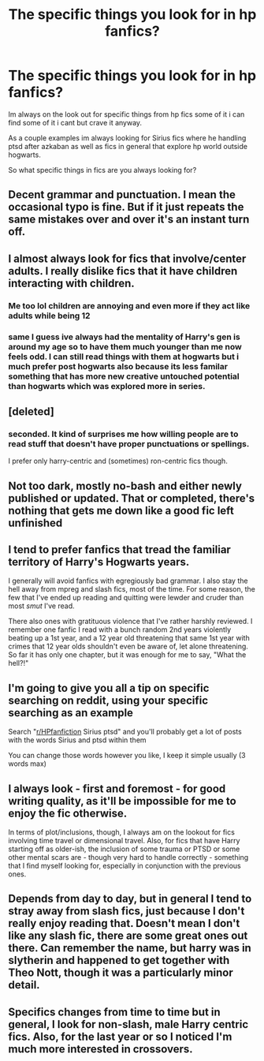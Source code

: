 #+TITLE: The specific things you look for in hp fanfics?

* The specific things you look for in hp fanfics?
:PROPERTIES:
:Author: literaltrashgoblin
:Score: 4
:DateUnix: 1589335338.0
:DateShort: 2020-May-13
:FlairText: Discussion
:END:
Im always on the look out for specific things from hp fics some of it i can find some of it i cant but crave it anyway.

As a couple examples im always looking for Sirius fics where he handling ptsd after azkaban as well as fics in general that explore hp world outside hogwarts.

So what specific things in fics are you always looking for?


** Decent grammar and punctuation. I mean the occasional typo is fine. But if it just repeats the same mistakes over and over it's an instant turn off.
:PROPERTIES:
:Author: the-git-who-lived
:Score: 8
:DateUnix: 1589337117.0
:DateShort: 2020-May-13
:END:


** I almost always look for fics that involve/center adults. I really dislike fics that it have children interacting with children.
:PROPERTIES:
:Author: LondonFoggie
:Score: 6
:DateUnix: 1589340935.0
:DateShort: 2020-May-13
:END:

*** Me too lol children are annoying and even more if they act like adults while being 12
:PROPERTIES:
:Author: DarkSorcerer88
:Score: 5
:DateUnix: 1589359862.0
:DateShort: 2020-May-13
:END:


*** same I guess ive always had the mentality of Harry's gen is around my age so to have them much younger than me now feels odd. I can still read things with them at hogwarts but i much prefer post hogwarts also because its less familar something that has more new creative untouched potential than hogwarts which was explored more in series.
:PROPERTIES:
:Author: literaltrashgoblin
:Score: 2
:DateUnix: 1589376571.0
:DateShort: 2020-May-13
:END:


** [deleted]
:PROPERTIES:
:Score: 7
:DateUnix: 1589343714.0
:DateShort: 2020-May-13
:END:

*** seconded. It kind of surprises me how willing people are to read stuff that doesn't have proper punctuations or spellings.

I prefer only harry-centric and (sometimes) ron-centric fics though.
:PROPERTIES:
:Author: Asakasa1
:Score: 2
:DateUnix: 1589358770.0
:DateShort: 2020-May-13
:END:


** Not too dark, mostly no-bash and either newly published or updated. That or completed, there's nothing that gets me down like a good fic left unfinished
:PROPERTIES:
:Author: Cari_Farah
:Score: 3
:DateUnix: 1589358217.0
:DateShort: 2020-May-13
:END:


** I tend to prefer fanfics that tread the familiar territory of Harry's Hogwarts years.

I generally will avoid fanfics with egregiously bad grammar. I also stay the hell away from mpreg and slash fics, most of the time. For some reason, the few that I've ended up reading and quitting were lewder and cruder than most /smut/ I've read.

There also ones with gratituous violence that I've rather harshly reviewed. I remember one fanfic I read with a bunch random 2nd years violently beating up a 1st year, and a 12 year old threatening that same 1st year with crimes that 12 year olds shouldn't even be aware of, let alone threatening. So far it has only one chapter, but it was enough for me to say, "What the hell?!"
:PROPERTIES:
:Author: Vercalos
:Score: 3
:DateUnix: 1589375441.0
:DateShort: 2020-May-13
:END:


** I'm going to give you all a tip on specific searching on reddit, using your specific searching as an example

Search "[[/r/HPfanfiction][r/HPfanfiction]] Sirius ptsd" and you'll probably get a lot of posts with the words Sirius and ptsd within them

You can change those words however you like, I keep it simple usually (3 words max)
:PROPERTIES:
:Author: Erkkifloof
:Score: 2
:DateUnix: 1589380553.0
:DateShort: 2020-May-13
:END:


** I always look - first and foremost - for good writing quality, as it'll be impossible for me to enjoy the fic otherwise.

In terms of plot/inclusions, though, I always am on the lookout for fics involving time travel or dimensional travel. Also, for fics that have Harry starting off as older-ish, the inclusion of some trauma or PTSD or some other mental scars are - though very hard to handle correctly - something that I find myself looking for, especially in conjunction with the previous ones.
:PROPERTIES:
:Author: matgopack
:Score: 2
:DateUnix: 1589382225.0
:DateShort: 2020-May-13
:END:


** Depends from day to day, but in general I tend to stray away from slash fics, just because I don't really enjoy reading that. Doesn't mean I don't like any slash fic, there are some great ones out there. Can remember the name, but harry was in slytherin and happened to get together with Theo Nott, though it was a particularly minor detail.
:PROPERTIES:
:Author: MrMrRubic
:Score: 2
:DateUnix: 1589347533.0
:DateShort: 2020-May-13
:END:


** Specifics changes from time to time but in general, I look for non-slash, male Harry centric fics. Also, for the last year or so I noticed I'm much more interested in crossovers.
:PROPERTIES:
:Author: carelesslazy
:Score: 0
:DateUnix: 1589469540.0
:DateShort: 2020-May-14
:END:
